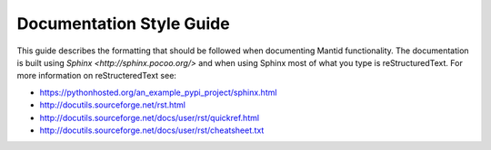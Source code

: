 =========================
Documentation Style Guide
=========================

This guide describes the formatting that should be followed when documenting Mantid functionality. The documentation is built using `Sphinx <http://sphinx.pocoo.org/>` and when using Sphinx most of what you type is reStructuredText. For more information on reStructeredText see:

* https://pythonhosted.org/an_example_pypi_project/sphinx.html
* http://docutils.sourceforge.net/rst.html
* http://docutils.sourceforge.net/docs/user/rst/quickref.html
* http://docutils.sourceforge.net/docs/user/rst/cheatsheet.txt

